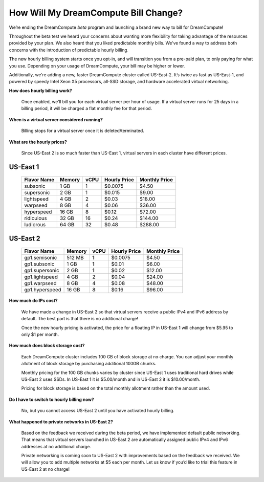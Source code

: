 How Will My DreamCompute Bill Change?
=====================================

We’re ending the DreamCompute *beta* program and launching a brand new way to
bill for DreamCompute!

Throughout the beta test we heard your concerns about wanting more flexibility
for taking advantage of the resources provided by your plan. We also heard that
you liked predictable monthly bills. We've found a way to address both concerns
with the introduction of predictable hourly billing.

The new hourly billing system starts once you opt-in, and will transition you
from a pre-paid plan, to only paying for what you use. Depending on your usage
of DreamCompute, your bill may be higher or lower.

Additionally, we're adding a new, faster DreamCompute cluster called US-East-2.
It’s twice as fast as US-East-1, and powered by speedy Intel Xeon X5 processors,
all-SSD storage, and hardware accelerated virtual networking.


**How does hourly billing work?**

  Once enabled, we’ll bill you for each virtual server per hour of usage. If a
  virtual server runs for 25 days in a billing period, it will be charged a
  flat monthly fee for that period.


**When is a virtual server considered running?**

  Billing stops for a virtual server once it is deleted/terminated.


**What are the hourly prices?**

  Since US-East 2 is so much faster than US-East 1, virtual servers in each
  cluster have different prices.

US-East 1
---------

    +-------------+--------+------+--------------+---------------+
    | Flavor Name | Memory | vCPU | Hourly Price | Monthly Price |
    +=============+========+======+==============+===============+
    | subsonic    |  1 GB  |   1  |    $0.0075   |      $4.50    |
    +-------------+--------+------+--------------+---------------+
    | supersonic  |  2 GB  |   1  |    $0.015    |      $9.00    |
    +-------------+--------+------+--------------+---------------+
    | lightspeed  |  4 GB  |   2  |    $0.03     |     $18.00    |
    +-------------+--------+------+--------------+---------------+
    | warpseed    |  8 GB  |   4  |    $0.06     |     $36.00    |
    +-------------+--------+------+--------------+---------------+
    | hyperspeed  | 16 GB  |   8  |    $0.12     |     $72.00    |
    +-------------+--------+------+--------------+---------------+
    | ridiculous  | 32 GB  |  16  |    $0.24     |    $144.00    |
    +-------------+--------+------+--------------+---------------+
    | ludicrous   | 64 GB  |  32  |    $0.48     |    $288.00    |
    +-------------+--------+------+--------------+---------------+


US-East 2
---------

    +----------------+--------+------+--------------+---------------+
    |  Flavor Name   | Memory | vCPU | Hourly Price | Monthly Price |
    +================+========+======+==============+===============+
    | gp1.semisonic  | 512 MB |   1  |    $0.0075   |      $4.50    |
    +----------------+--------+------+--------------+---------------+
    | gp1.subsonic   |  1 GB  |   1  |    $0.01     |      $6.00    |
    +----------------+--------+------+--------------+---------------+
    | gp1.supersonic |  2 GB  |   1  |    $0.02     |     $12.00    |
    +----------------+--------+------+--------------+---------------+
    | gp1.lightspeed |  4 GB  |   2  |    $0.04     |     $24.00    |
    +----------------+--------+------+--------------+---------------+
    | gp1.warpseed   |  8 GB  |   4  |    $0.08     |     $48.00    |
    +----------------+--------+------+--------------+---------------+
    | gp1.hyperspeed | 16 GB  |   8  |    $0.16     |     $96.00    |
    +----------------+--------+------+--------------+---------------+


**How much do IPs cost?**

  We have made a change in US-East 2 so that virtual servers receive a public
  IPv4 and IPv6 address by default. The best part is that there is no
  additional charge!

  Once the new hourly pricing is activated, the price for a floating IP in
  US-East 1 will change from $5.95 to only $1 per month.


**How much does block storage cost?**

  Each DreamCompute cluster includes 100 GB of block storage at no charge. You
  can adjust your monthly allotment of block storage by purchasing additional
  100GB chunks.

  Monthly pricing for the 100 GB chunks varies by cluster since US-East 1 uses
  traditional hard drives while US-East 2 uses SSDs. In US-East 1 it is
  $5.00/month and in US-East 2 it is $10.00/month.

  Pricing for block storage is based on the total monthly allotment rather than
  the amount used.


**Do I have to switch to hourly billing now?**

  No, but you cannot access US-East 2 until you have activated hourly billing.


**What happened to private networks in US-East 2?**

  Based on the feedback we received during the beta period, we have implemented
  default public networking. That means that virtual servers launched in
  US-East 2 are automatically assigned public IPv4 and IPv6 addresses at no
  additional charge.

  Private networking is coming soon to US-East 2 with improvements based on the
  feedback we received. We will allow you to add multiple networks at $5 each
  per month. Let us know if you’d like to trial this feature in US-East 2 at no
  charge!

.. meta::
  :labels: dreamcompute faq billing
